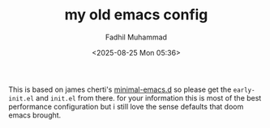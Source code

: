 #+TITLE: my old emacs config
#+DESCRIPTION: this is my old emacs config that is based on minimal-emacs.d
#+AUTHOR: Fadhil Muhammad
#+EMAIL: fadhil2903@gmail.com
#+OPTIONS: toc:nil
#+DATE: <2025-08-25 Mon 05:36>

This is based on james cherti's [[https://github.com/jamescherti/minimal-emacs.d][minimal-emacs.d]] so please get the
~early-init.el~ and ~init.el~ from there. for your information this
is most of the best performance configuration but i still love
the sense defaults that doom emacs brought.
